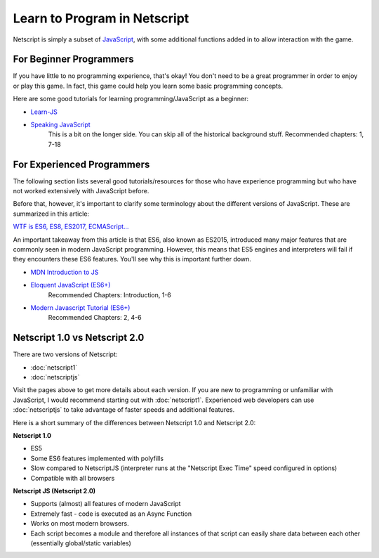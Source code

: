 .. _netscriptlearntoprogram:

Learn to Program in Netscript
=============================
Netscript is simply a subset of
`JavaScript <https://developer.mozilla.org/en-US/docs/Web/JavaScript>`_,
with some additional functions added in to allow interaction with the game.

For Beginner Programmers
------------------------
If you have little to no programming experience, that's okay! You don't need to be
a great programmer in order to enjoy or play this game. In fact, this game could
help you learn some basic programming concepts.

Here are some good tutorials for learning programming/JavaScript as a beginner:

* `Learn-JS <http://www.learn-js.org/en/Welcome>`_
* `Speaking JavaScript <http://speakingjs.com/es5/index.html>`_
   This is a bit on the longer side. You can skip all of the historical
   background stuff. Recommended chapters: 1, 7-18

For Experienced Programmers
---------------------------
The following section lists several good tutorials/resources for those who have experience
programming but who have not worked extensively with JavaScript before.

Before that, however, it's important to clarify some terminology about the different
versions of JavaScript. These are summarized in this article:

`WTF is ES6, ES8, ES2017, ECMAScript... <https://codeburst.io/javascript-wtf-is-es6-es8-es-2017-ecmascript-dca859e4821c>`_

An important takeaway from this article is that ES6, also known as ES2015, introduced
many major features that are commonly seen in modern JavaScript programming. However, this
means that ES5 engines and interpreters will fail if they encounters these ES6 features. You'll see why this
is important further down.

* `MDN Introduction to JS <https://developer.mozilla.org/en-US/docs/Web/JavaScript/A_re-introduction_to_JavaScript>`_
* `Eloquent JavaScript (ES6+) <http://eloquentjavascript.net/>`_
   Recommended Chapters: Introduction, 1-6
* `Modern Javascript Tutorial (ES6+) <https://javascript.info/>`_
   Recommended Chapters: 2, 4-6

Netscript 1.0 vs Netscript 2.0
------------------------------
There are two versions of Netscript:

* :doc:`netscript1`
* :doc:`netscriptjs`

Visit the pages above to get more details about each version. If you are new
to programming or unfamiliar with JavaScript, I would recommend starting out
with :doc:`netscript1`. Experienced web developers can use :doc:`netscriptjs`
to take advantage of faster speeds and additional features.

Here is a short summary of the differences between Netscript 1.0 and Netscript 2.0:

**Netscript 1.0**

* ES5
* Some ES6 features implemented with polyfills
* Slow compared to NetscriptJS (interpreter runs at the "Netscript Exec Time" speed configured in options)
* Compatible with all browsers

**Netscript JS (Netscript 2.0)**

* Supports (almost) all features of modern JavaScript
* Extremely fast - code is executed as an Async Function
* Works on most modern browsers.
* Each script becomes a module and therefore all instances of that script can easily
  share data between each other (essentially global/static variables)
